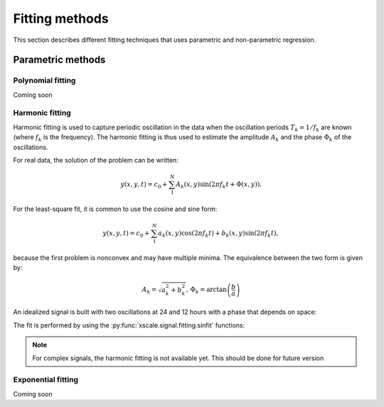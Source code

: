 .. _fitting:


Fitting methods
===============

.. ipython:: python
   :suppress:

    import numpy as np
    import xarray as xr
    import matplotlib.pyplot as plt
    import pandas as pd

This section describes different fitting techniques that uses parametric
and non-parametric regression.

.. ipython:: python

   import xscale.signal.fitting as xfit

Parametric methods
------------------


Polynomial fitting
******************

Coming soon


Harmonic fitting
****************

Harmonic fitting is used to capture periodic oscillation in the data when
the oscillation periods :math:`T_k=1/f_k` are known (where :math:`f_k` is the
frequency). The harmonic fitting is thus used to estimate the amplitude
:math:`A_k` and the phase :math:`\Phi_k` of the oscillations.

For real data, the solution of the problem can be written:

.. math::

   y(x, y, t) = c_0 + \sum_1^N A_k(x,y) \sin(2 \pi f_k t + \Phi(x,y)).

For the least-square fit, it is common to use the cosine and sine form:

.. math::

   y(x, y, t) = c_0 + \sum_1^N a_k(x,y) \cos(2 \pi f_k t) + b_k(x,y) \sin(2
   \pi f_k t),

because the first problem is nonconvex and may have multiple minima. The
equivalence between the two form is given by:

.. math::

    A_k = \sqrt{a_k^2 + b_k^2}, \,
    \Phi_k = \arctan\left(\frac{b}{a}\right)

An idealized signal is built with two oscillations at 24 and 12 hours with a
phase that depends on space:

.. ipython:: python

    Nt, Nx, Ny = 100, 128, 128
    rand = xr.DataArray(np.random.rand(Nx, Ny, Nt), dims=['x', 'y', 'time'])
    rand = rand.assign_coords(time=pd.date_range(start='2011-01-01',
                                                 periods=100, freq='H'))
    offset = 0.4
    amp1, phi1 = 1.2, 0.
    wave1 = amp1 * np.sin(2 * np.pi * rand['time.hour'] / 24. +
                          phi1 * np.pi / 180 + 0.05 * rand.x)
    amp2, phi2 = 1.9, 60.
    wave2 = amp2 * np.sin(2 * np.pi * rand['time.hour'] / 12. +
                          phi2 * np.pi / 180. + 0.2 * rand.y)
    truth = offset + rand + wave1 + wave2
    truth = truth.chunk(chunks={'x': 50, 'y': 50, 'time': 20})
    fig, (ax1, ax2) = plt.subplots(2, 1)
    truth.isel(y=0).plot(ax=ax1)
    truth.isel(x=0).plot(ax=ax2)
    plt.tight_layout()
    @savefig sine_truth.png
    plt.show()


The fit is performed by using the :py:func:`xscale.signal.fitting.sinfit`
functions:

.. ipython:: python

   fit2w = xfit.sinfit(truth, dim='time', periods=[24, 12], unit='h')
   print(fit2w)


.. ipython:: python

    fig, ((ax1, ax2), (ax3, ax4)) = plt.subplots(2, 2)
    fit2w.sel(periods=24)['amplitude'].plot(ax=ax1)
    fit2w.sel(periods=24)['phase'].plot(ax=ax2)
    fit2w.sel(periods=12)['amplitude'].plot(ax=ax3)
    fit2w.sel(periods=12)['phase'].plot(ax=ax4)
    plt.tight_layout()
    @savefig sine_fit.png
    plt.show()

.. note::

    For complex signals, the harmonic fitting is not available yet. This
    should be done for future version


Exponential fitting
*******************

Coming soon

